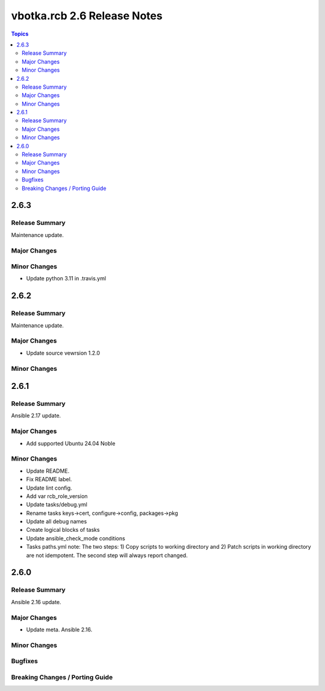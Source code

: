 ============================
vbotka.rcb 2.6 Release Notes
============================

.. contents:: Topics


2.6.3
=====

Release Summary
---------------
Maintenance update.

Major Changes
-------------

Minor Changes
-------------
- Update python 3.11 in .travis.yml


2.6.2
=====

Release Summary
---------------
Maintenance update.

Major Changes
-------------
* Update source vewrsion 1.2.0

Minor Changes
-------------


2.6.1
=====

Release Summary
---------------
Ansible 2.17 update.

Major Changes
-------------
* Add supported Ubuntu 24.04 Noble

Minor Changes
-------------
* Update README.
* Fix README label.
* Update lint config.
* Add var rcb_role_version
* Update tasks/debug.yml
* Rename tasks keys->cert, configure->config, packages->pkg
* Update all debug names
* Create logical blocks of tasks
* Update ansible_check_mode conditions
* Tasks paths.yml note: The two steps: 1) Copy scripts to working
  directory and 2) Patch scripts in working directory are not
  idempotent. The second step will always report changed.


2.6.0
=====

Release Summary
---------------
Ansible 2.16 update.

Major Changes
-------------
* Update meta. Ansible 2.16.

Minor Changes
-------------

Bugfixes
--------

Breaking Changes / Porting Guide
--------------------------------
